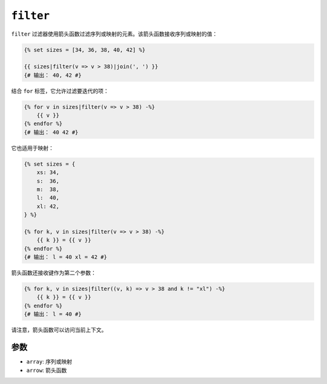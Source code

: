 ``filter``
==========

.. versionadded:: 2.10

    Twig 2.10中添加了 ``filter`` 过滤器。

``filter`` 过滤器使用箭头函数过滤序列或映射的元素。该箭头函数接收序列或映射的值：

.. code-block:: twig

    {% set sizes = [34, 36, 38, 40, 42] %}

    {{ sizes|filter(v => v > 38)|join(', ') }}
    {# 输出： 40, 42 #}

结合 ``for`` 标签，它允许过滤要迭代的项：

.. code-block:: twig

    {% for v in sizes|filter(v => v > 38) -%}
        {{ v }}
    {% endfor %}
    {# 输出： 40 42 #}

它也适用于映射：

.. code-block:: twig

    {% set sizes = {
        xs: 34,
        s:  36,
        m:  38,
        l:  40,
        xl: 42,
    } %}

    {% for k, v in sizes|filter(v => v > 38) -%}
        {{ k }} = {{ v }}
    {% endfor %}
    {# 输出： l = 40 xl = 42 #}

箭头函数还接收键作为第二个参数：

.. code-block:: twig

    {% for k, v in sizes|filter((v, k) => v > 38 and k != "xl") -%}
        {{ k }} = {{ v }}
    {% endfor %}
    {# 输出： l = 40 #}

请注意，箭头函数可以访问当前上下文。

参数
---------

* ``array``: 序列或映射
* ``arrow``: 箭头函数
